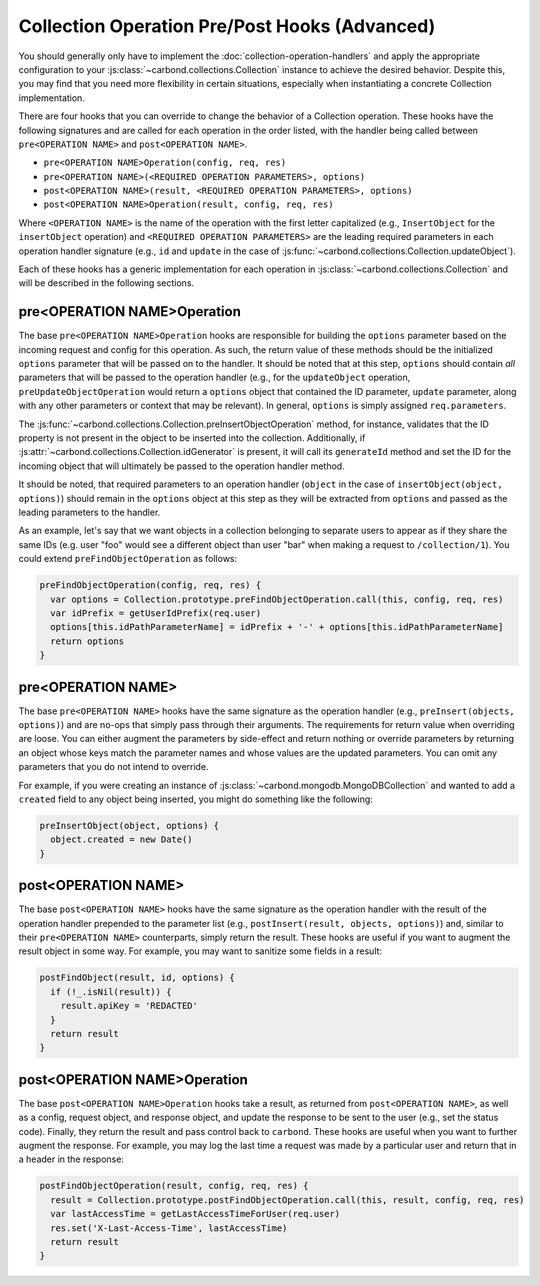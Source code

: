 ==============================================
Collection Operation Pre/Post Hooks (Advanced)
==============================================

You should generally only have to implement the
:doc:`collection-operation-handlers` and apply the appropriate configuration to your
:js:class:`~carbond.collections.Collection` instance to achieve the desired
behavior. Despite this, you may find that you need more flexibility in certain
situations, especially when instantiating a concrete Collection implementation.

There are four hooks that you can override to change the
behavior of a Collection operation. These hooks have the following signatures
and are called for each operation in the order listed, with the handler
being called between ``pre<OPERATION NAME>`` and ``post<OPERATION NAME>``.

- ``pre<OPERATION NAME>Operation(config, req, res)``
- ``pre<OPERATION NAME>(<REQUIRED OPERATION PARAMETERS>, options)``
- ``post<OPERATION NAME>(result, <REQUIRED OPERATION PARAMETERS>, options)``
- ``post<OPERATION NAME>Operation(result, config, req, res)``

Where ``<OPERATION NAME>`` is the name of the operation with the first letter
capitalized (e.g., ``InsertObject`` for the ``insertObject`` operation) and
``<REQUIRED OPERATION PARAMETERS>`` are the leading required parameters in each
operation handler signature (e.g., ``id`` and ``update`` in the case of
:js:func:`~carbond.collections.Collection.updateObject`).

Each of these hooks has a generic implementation for each operation in
:js:class:`~carbond.collections.Collection` and will be described in the
following sections.

.. todo:: add pointer to zipcodes example using MongoDBCollection

pre<OPERATION NAME>Operation
----------------------------

The base ``pre<OPERATION NAME>Operation`` hooks are responsible for building the
``options`` parameter based on the incoming request and config
for this operation. As such, the return value of these methods should be
the initialized ``options`` parameter that will be passed on to the handler. It should be
noted that at this step, ``options`` should contain *all* parameters that will
be passed to the operation handler (e.g., for the ``updateObject`` operation,
``preUpdateObjectOperation`` would return a ``options`` object that contained the ID
parameter, ``update`` parameter, along with any other parameters or context that
may be relevant). In general, ``options`` is simply assigned ``req.parameters``.

The :js:func:`~carbond.collections.Collection.preInsertObjectOperation` method,
for instance, validates that the ID property is not present in the object to be
inserted into the collection. Additionally, if
:js:attr:`~carbond.collections.Collection.idGenerator` is present, it will call
its ``generateId`` method and set the ID for the incoming object that will
ultimately be passed to the operation handler method.

It should be noted, that required parameters to an operation handler (``object``
in the case of ``insertObject(object, options)``) should remain in the
``options`` object at this step as they will be extracted from ``options`` and
passed as the leading parameters to the handler.

As an example, let's say that we want objects in a collection belonging to
separate users to appear as if they share the same IDs (e.g. user "foo" would
see a different object than user "bar" when making a request to
``/collection/1``). You could extend ``preFindObjectOperation`` as follows:

.. code-block:: js

    preFindObjectOperation(config, req, res) {
      var options = Collection.prototype.preFindObjectOperation.call(this, config, req, res)
      var idPrefix = getUserIdPrefix(req.user)
      options[this.idPathParameterName] = idPrefix + '-' + options[this.idPathParameterName]
      return options
    }

pre<OPERATION NAME>
-------------------

The base ``pre<OPERATION NAME>`` hooks have the same signature as the operation
handler (e.g., ``preInsert(objects, options)``) and are no-ops that
simply pass through their arguments. The requirements for return value when
overriding are loose. You can either augment the parameters by side-effect and
return nothing or override parameters by returning an object whose keys match
the parameter names and whose values are the updated parameters. You can omit
any parameters that you do not intend to override.

For example, if you were creating an instance of
:js:class:`~carbond.mongodb.MongoDBCollection` and wanted to add a ``created``
field to any object being inserted, you might do something like the following:

.. code-block:: js

    preInsertObject(object, options) {
      object.created = new Date()
    }

post<OPERATION NAME>
--------------------

The base ``post<OPERATION NAME>`` hooks have the same signature as the operation
handler with the result of the operation handler prepended to the parameter list
(e.g., ``postInsert(result, objects, options)``) and, similar to their
``pre<OPERATION NAME>`` counterparts, simply return the result. These hooks are
useful if you want to augment the result object in some way. For example, you
may want to sanitize some fields in a result:

.. code-block:: js

    postFindObject(result, id, options) {
      if (!_.isNil(result)) {
        result.apiKey = 'REDACTED'
      }
      return result
    }

post<OPERATION NAME>Operation
-----------------------------

The base ``post<OPERATION NAME>Operation`` hooks take a result, as returned
from ``post<OPERATION NAME>``, as well as a config, request object, and response
object, and update the response to be sent to the user (e.g., set the status
code). Finally, they return the result and pass control back to ``carbond``.
These hooks are useful when you want to further augment the response. For
example, you may log the last time a request was made by a particular user and
return that in a header in the response:

.. code-block:: js

    postFindObjectOperation(result, config, req, res) {
      result = Collection.prototype.postFindObjectOperation.call(this, result, config, req, res)
      var lastAccessTime = getLastAccessTimeForUser(req.user)
      res.set('X-Last-Access-Time', lastAccessTime)
      return result
    }

